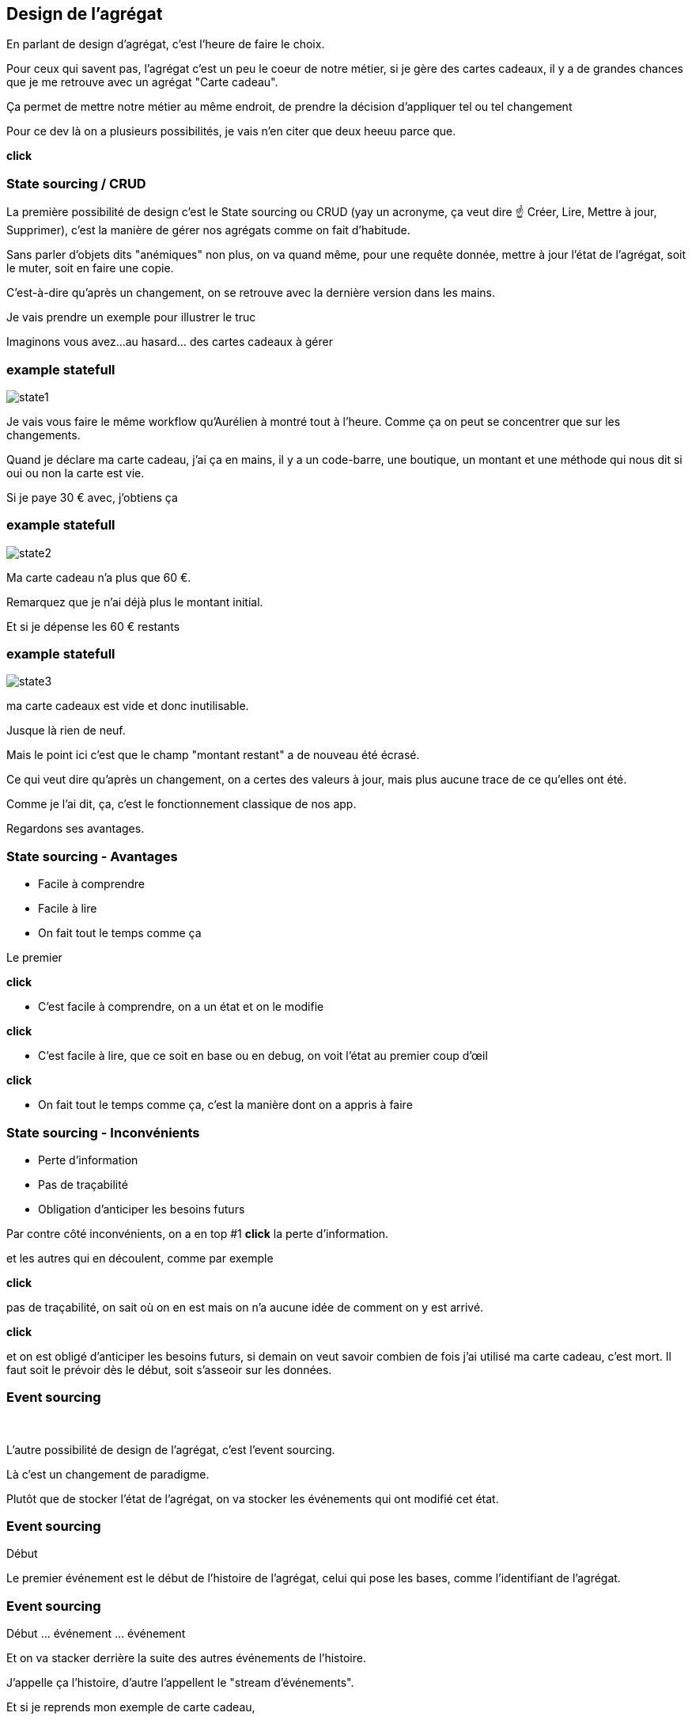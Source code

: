 == Design de l'agrégat

[.notes]
--
En parlant de design d'agrégat, c'est l'heure de faire le choix.

Pour ceux qui savent pas, l'agrégat c'est un peu le coeur de notre métier, si je gère des cartes cadeaux,
il y a de grandes chances que je me retrouve avec un agrégat "Carte cadeau".

Ça permet de mettre notre métier au même endroit, de prendre la décision d'appliquer tel ou tel changement

Pour ce dev là on a plusieurs possibilités, je vais n'en citer que deux heeuu parce que.

*click*
--

=== State sourcing / CRUD

[.notes]
--
La première possibilité de design c'est le State sourcing ou CRUD (yay un acronyme, ça veut dire ☝️ Créer, Lire, Mettre à jour, Supprimer),
c'est la manière de gérer nos agrégats comme on fait d'habitude.

Sans parler d'objets dits "anémiques" non plus, on va quand même, pour une requête donnée,
mettre à jour l'état de l'agrégat, soit le muter, soit en faire une copie.

C'est-à-dire qu'après un changement, on se retrouve avec la dernière version dans les mains.

Je vais prendre un exemple pour illustrer le truc

Imaginons vous avez...au hasard... des cartes cadeaux à gérer
--

[%notitle]
=== example statefull

image::state1.png[]

[.notes]
--
Je vais vous faire le même workflow qu'Aurélien à montré tout à l'heure.
Comme ça on peut se concentrer que sur les changements.

Quand je déclare ma carte cadeau, j'ai ça en mains,
il y a un code-barre, une boutique, un montant et une méthode qui nous dit si oui ou non la carte est vie.

Si je paye 30 € avec, j'obtiens ça
--

[%notitle]
=== example statefull

image::state2.png[]

[.notes]
--
Ma carte cadeau n'a plus que 60 €.

Remarquez que je n'ai déjà plus le montant initial.

Et si je dépense les 60 € restants
--

[%notitle]
=== example statefull

image::state3.png[]

[.notes]
--
ma carte cadeaux est vide et donc inutilisable.

Jusque là rien de neuf.

Mais le point ici c'est que le champ "montant restant" a de nouveau été écrasé.

Ce qui veut dire qu'après un changement,
on a certes des valeurs à jour, mais plus aucune trace de ce qu'elles ont été.

Comme je l'ai dit, ça, c'est le fonctionnement classique de nos app.

Regardons ses avantages.
--

=== State sourcing - Avantages

[%step]
- Facile à comprendre
- Facile à lire
- On fait tout le temps comme ça

[.notes]
--

Le premier

*click*

- C'est facile à comprendre, on a un état et on le modifie

*click*

- C'est facile à lire, que ce soit en base ou en debug, on voit l'état au premier coup d'œil

*click*

- On fait tout le temps comme ça, c'est la manière dont on a appris à faire
--

=== State sourcing - Inconvénients


[%step]
- Perte d'information
- Pas de traçabilité
- Obligation d'anticiper les besoins futurs

[.notes]
--
Par contre côté inconvénients, on a en top #1 *click* la perte d'information.

et les autres qui en découlent, comme par exemple

*click*

pas de traçabilité, on sait où on en est mais on n'a aucune idée de comment on y est arrivé.

*click*

et on est obligé d'anticiper les besoins futurs,
si demain on veut savoir combien de fois j'ai utilisé ma carte cadeau, c'est mort.
Il faut soit le prévoir dès le début, soit s'asseoir sur les données.

--

[.same]
[transition="fade"]
=== Event sourcing

&nbsp;

[.notes]
--
L'autre possibilité de design de l'agrégat, c'est l'event sourcing.

Là c'est un changement de paradigme.

Plutôt que de stocker l'état de l'agrégat, on va stocker les événements qui ont modifié cet état.
--

[.same]
[transition="slide-in,fade-out"]
=== Event sourcing

Début

[.notes]
--
Le premier événement est le début de l'histoire de l'agrégat,
celui qui pose les bases, comme l'identifiant de l'agrégat.
--

[.same]
[transition="fade-in,slide-out"]
=== Event sourcing

Début ... événement ... événement

[.notes]
--
Et on va stacker derrière la suite des autres événements de l'histoire.

J'appelle ça l'histoire, d'autre l'appellent le "stream d'événements".

Et si je reprends mon exemple de carte cadeau,
--


[%notitle.moresmaller.oneline]
[transition="slide-in fade-out"]
=== example event sourcing

image::event0.png[]
image::event-placeholder.png[]
image::event-placeholder.png[]
image::event-placeholder.png[]


[.notes]
--
Lors de ma déclaration de carte carte cadeau,
je crée mon début d'histoire avec l'événement de type "GiftCardDeclared".

Cet événement porte l'identifiant, pour nous c'est le code-barre

Il porte aussi une charge utile, pour nous, c'est le magasin et le montant initial
(les trucs qu'on a tapé dans le formulaire de declaration)

Et si je dis à mon système "je paye 30 € avec"
--

[%notitle.moresmaller.oneline]
[transition="fade"]
=== example event sourcing

image::event0.png[]
image::event1.png[]
image::event-placeholder.png[]
image::event-placeholder.png[]

[.notes]
--
boum, j'ai un nouvel événement avec un type différent.

Remarquez que les événements sont des choses qui se sont passées, c'est pour ça qu'on écrit leur type au passé

- la carte a été créée
- un montant a été payé

Il porte lui aussi l'id de l'agrégat, le code-barre et il a pour charge utile le montant qui vient d'être payé
et la date du paiement.

Et je n'ai pas parlé de ce que j'ai appelé sequenceId, c'est une information purement technique
mais qui a son importance, il permet de garantir l'ordre des événements,
et donc d'être sûr qu'on raconte l'histoire dans le bon ordre.

Vu qu'il est déterministe, il est aussi utilisé pour faire de l'optimistic locking

Le début de l'histoire étant zero.

Avançons et payons les 90 - 30 .. 60 € qu'il reste sur la carte
--

[%notitle.moresmaller.oneline]
[transition="fade"]
=== example event sourcing

image::event0.png[]
image::event1.png[]
image::event2.png[]
image::event3.png[]

[.notes]
--
J'ai maintenant 2 nouveaux événements,
un autre paidAmount avec son montant et sa date
et un événement "GiftCardExhausted" qui n'a pas besoin de charge utile.

On pourrait se dire "il peut porter la date", mais dans notre cas un GiftCardExhausted ne vient pas tout seul
il vient avec un événement PaidAmout.

En vrai c'est un choix qu'on a fait, on aurait pu se passer de l'événement GiftCardExhausted
ou bien se passer du PaidAmount et faire porter à l'GiftCardExhausted la date et le montant payé,
voire même juste la date, vu que ça représente la carte vide, elle se retrouverait a 0 de toute manière.

'fin il n'y a pas de recette miracle, l'essentiel c'est de faire des événements qui nous parlent
et qui ont un sens métier.
--

[.oneline.smaller]
[transition="fade-in slide-out"]
=== Event Sourcing

image::event0.png[]
image::event1.png[]
image::event2.png[]
image::event3.png[]

[.notes]
--
Voilà, vous avez devant vous une histoire qui est racontée par les changements qui ont été appliqués.
C'est un peu la définition première de l'event sourcing.
Et comme son nom l'indique, ça sera la source de nos données, prenez en soin <3
--

=== C'est parti !

- [.line-through]#State souring#
- Event sourcing

[.notes]
--
En vrai on est là pour ça alors je vais vous montrer comment on l'a implémenté.
--
